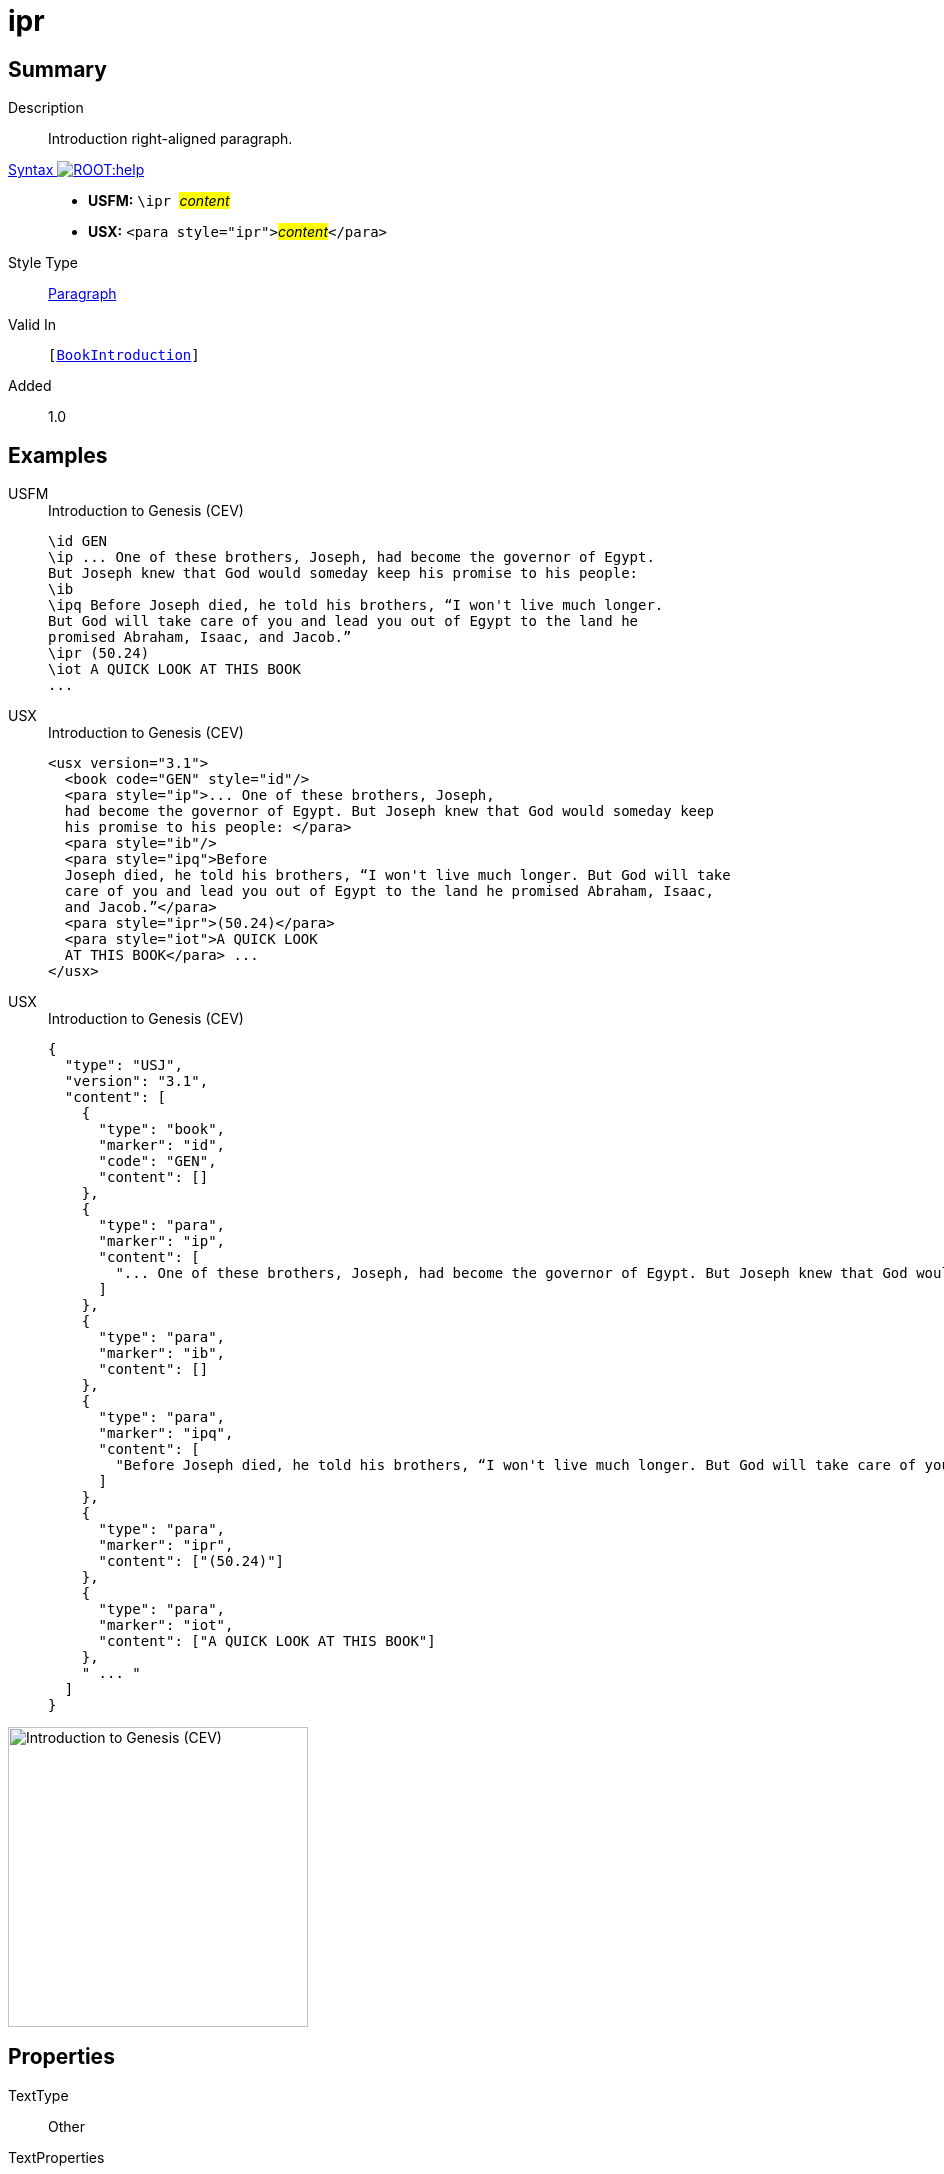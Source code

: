 = ipr
:description: Introduction right-aligned paragraph
:url-repo: https://github.com/usfm-bible/tcdocs/blob/main/markers/para/ipr.adoc
:noindex:
ifndef::localdir[]
:source-highlighter: rouge
:localdir: ../
endif::[]
:imagesdir: {localdir}/images

// tag::public[]

== Summary

Description:: Introduction right-aligned paragraph.
xref:ROOT:syntax-docs.adoc#_syntax[Syntax image:ROOT:help.svg[]]::
* *USFM:* ``++\ipr ++``#__content__#
* *USX:* ``++<para style="ipr">++``#__content__#``++</para>++``
Style Type:: xref:para:index.adoc[Paragraph]
Valid In:: `[xref:doc:index.adoc#doc-book-intro[BookIntroduction]]`
// tag::spec[]
Added:: 1.0
// end::spec[]

== Examples

[tabs]
======
USFM::
+
.Introduction to Genesis (CEV)
[source#src-usfm-para-ipr_1,usfm,highlight=8]
----
\id GEN
\ip ... One of these brothers, Joseph, had become the governor of Egypt. 
But Joseph knew that God would someday keep his promise to his people:
\ib
\ipq Before Joseph died, he told his brothers, “I won't live much longer. 
But God will take care of you and lead you out of Egypt to the land he 
promised Abraham, Isaac, and Jacob.”
\ipr (50.24)
\iot A QUICK LOOK AT THIS BOOK
...
----
USX::
+
.Introduction to Genesis (CEV)
[source#src-usx-para-ipr_1,xml,highlight=10]
----
<usx version="3.1">
  <book code="GEN" style="id"/>
  <para style="ip">... One of these brothers, Joseph,
  had become the governor of Egypt. But Joseph knew that God would someday keep
  his promise to his people: </para>
  <para style="ib"/>
  <para style="ipq">Before
  Joseph died, he told his brothers, “I won't live much longer. But God will take
  care of you and lead you out of Egypt to the land he promised Abraham, Isaac,
  and Jacob.”</para>
  <para style="ipr">(50.24)</para>
  <para style="iot">A QUICK LOOK
  AT THIS BOOK</para> ... 
</usx>
----
USX::
+
.Introduction to Genesis (CEV)
[source#src-usj-para-ipr_1,json,highlight=]
----
{
  "type": "USJ",
  "version": "3.1",
  "content": [
    {
      "type": "book",
      "marker": "id",
      "code": "GEN",
      "content": []
    },
    {
      "type": "para",
      "marker": "ip",
      "content": [
        "... One of these brothers, Joseph, had become the governor of Egypt. But Joseph knew that God would someday keep his promise to his people:"
      ]
    },
    {
      "type": "para",
      "marker": "ib",
      "content": []
    },
    {
      "type": "para",
      "marker": "ipq",
      "content": [
        "Before Joseph died, he told his brothers, “I won't live much longer. But God will take care of you and lead you out of Egypt to the land he promised Abraham, Isaac, and Jacob.”"
      ]
    },
    {
      "type": "para",
      "marker": "ipr",
      "content": ["(50.24)"]
    },
    {
      "type": "para",
      "marker": "iot",
      "content": ["A QUICK LOOK AT THIS BOOK"]
    },
    " ... "
  ]
}
----
======

image::para/ipr_1.jpg[Introduction to Genesis (CEV),300]

== Properties

TextType:: Other
TextProperties:: paragraph, publishable, vernacular

== Publication Issues

// end::public[]

== Discussion
